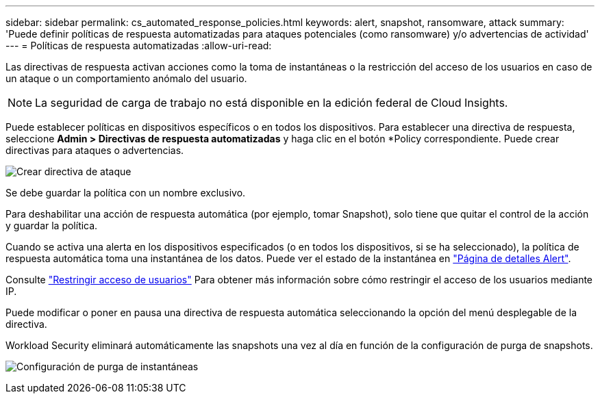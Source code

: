 ---
sidebar: sidebar 
permalink: cs_automated_response_policies.html 
keywords: alert, snapshot, ransomware, attack 
summary: 'Puede definir políticas de respuesta automatizadas para ataques potenciales (como ransomware) y/o advertencias de actividad' 
---
= Políticas de respuesta automatizadas
:allow-uri-read: 


[role="lead"]
Las directivas de respuesta activan acciones como la toma de instantáneas o la restricción del acceso de los usuarios en caso de un ataque o un comportamiento anómalo del usuario.


NOTE: La seguridad de carga de trabajo no está disponible en la edición federal de Cloud Insights.

Puede establecer políticas en dispositivos específicos o en todos los dispositivos. Para establecer una directiva de respuesta, seleccione *Admin > Directivas de respuesta automatizadas* y haga clic en el botón *+Policy+ correspondiente. Puede crear directivas para ataques o advertencias.

image:AutomatedAttackPolicy.png["Crear directiva de ataque"]

Se debe guardar la política con un nombre exclusivo.

Para deshabilitar una acción de respuesta automática (por ejemplo, tomar Snapshot), solo tiene que quitar el control de la acción y guardar la política.

Cuando se activa una alerta en los dispositivos especificados (o en todos los dispositivos, si se ha seleccionado), la política de respuesta automática toma una instantánea de los datos. Puede ver el estado de la instantánea en link:cs_alert_data.html#the-alert-details-page["Página de detalles Alert"].

Consulte link:cs_restrict_user_access.html["Restringir acceso de usuarios"] Para obtener más información sobre cómo restringir el acceso de los usuarios mediante IP.

Puede modificar o poner en pausa una directiva de respuesta automática seleccionando la opción del menú desplegable de la directiva.

Workload Security eliminará automáticamente las snapshots una vez al día en función de la configuración de purga de snapshots.

image:CloudSecure_SnapshotPurgeSettings.png["Configuración de purga de instantáneas"]
